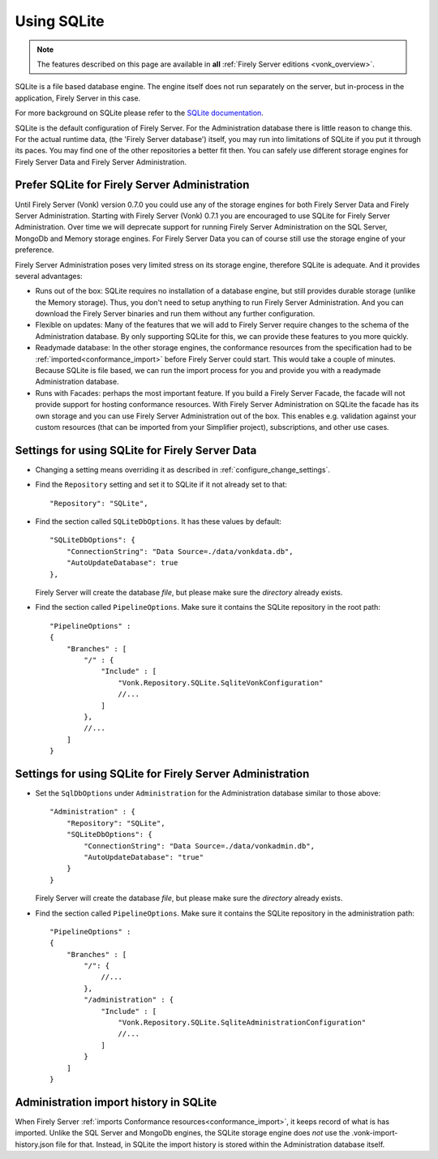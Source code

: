 .. |br| raw:: html

   <br />
   
.. _configure_sqlite:

Using SQLite
============

.. note::

  The features described on this page are available in **all** :ref:`Firely Server editions <vonk_overview>`.

SQLite is a file based database engine. The engine itself does not run separately on the server, but in-process in the application, Firely Server in this case. 

For more background on SQLite please refer to the `SQLite documentation <https://sqlite.org/about.html>`_.

SQLite is the default configuration of Firely Server. For the Administration database there is little reason to change this. 
For the actual runtime data, (the 'Firely Server database') itself, you may run into limitations of SQLite if you put it through its paces. 
You may find one of the other repositories a better fit then. You can safely use different storage engines for Firely Server Data and Firely Server Administration.

.. _sqlite_admin_reasons:

Prefer SQLite for Firely Server Administration
----------------------------------------------

Until Firely Server (Vonk) version 0.7.0 you could use any of the storage engines for both Firely Server Data and Firely Server Administration. Starting with Firely Server (Vonk) 0.7.1 you are encouraged to use SQLite for Firely Server Administration.
Over time we will deprecate support for running Firely Server Administration on the SQL Server, MongoDb and Memory storage engines.
For Firely Server Data you can of course still use the storage engine of your preference. 

Firely Server Administration poses very limited stress on its storage engine, therefore SQLite is adequate. And it provides several advantages:

*   Runs out of the box: SQLite requires no installation of a database engine, but still provides durable storage (unlike the Memory storage). 
    Thus, you don't need to setup anything to run Firely Server Administration. And you can download the Firely Server binaries and run them without any further configuration.

*   Flexible on updates: Many of the features that we will add to Firely Server require changes to the schema of the Administration database. By only supporting SQLite for this, we can provide these features to you more quickly.

*   Readymade database: In the other storage engines, the conformance resources from the specification had to be :ref:`imported<conformance_import>` before Firely Server could start. This would take a couple of minutes.
    Because SQLite is file based, we can run the import process for you and provide you with a readymade Administration database.

*   Runs with Facades: perhaps the most important feature. If you build a Firely Server Facade, the facade will not provide support for hosting conformance resources. 
    With Firely Server Administration on SQLite the facade has its own storage and you can use Firely Server Administration out of the box. This enables e.g. validation against your custom resources (that can be imported from your Simplifier project), subscriptions, and other use cases.

.. _configure_sqlite_data:

Settings for using SQLite for Firely Server Data
------------------------------------------------

*	Changing a setting means overriding it as described in :ref:`configure_change_settings`. 

*   Find the ``Repository`` setting and set it to SQLite if it not already set to that::

	"Repository": "SQLite",

*   Find the section called ``SQLiteDbOptions``. It has these values by default::

        "SQLiteDbOptions": {
            "ConnectionString": "Data Source=./data/vonkdata.db",
            "AutoUpdateDatabase": true
        },

    Firely Server will create the database *file*, but please make sure the *directory* already exists.

*   Find the section called ``PipelineOptions``. Make sure it contains the SQLite repository in the root path::

        "PipelineOptions" : 
        {
            "Branches" : [
                "/" : {
                    "Include" : [
                        "Vonk.Repository.SQLite.SqliteVonkConfiguration"
                        //...
                    ]
                },
                //...
            ]
        }

.. _configure_sqlite_admin:

Settings for using SQLite for Firely Server Administration
----------------------------------------------------------

*   Set the ``SqlDbOptions`` under ``Administration`` for the Administration database similar to those above:
    ::
	
        "Administration" : {
            "Repository": "SQLite",
            "SQLiteDbOptions": {
                "ConnectionString": "Data Source=./data/vonkadmin.db",
                "AutoUpdateDatabase": "true"
            }
        }

    Firely Server will create the database *file*, but please make sure the *directory* already exists.

*   Find the section called ``PipelineOptions``. Make sure it contains the SQLite repository in the administration path::

        "PipelineOptions" : 
        {
            "Branches" : [
                "/": {
                    //...
                },
                "/administration" : {
                    "Include" : [
                        "Vonk.Repository.SQLite.SqliteAdministrationConfiguration"
                        //...
                    ]
                }
            ]
        }


.. _sqlite_importhistory:

Administration import history in SQLite
---------------------------------------

When Firely Server :ref:`imports Conformance resources<conformance_import>`, it keeps record of what is has imported. Unlike the SQL Server and MongoDb engines,
the SQLite storage engine does *not* use the .vonk-import-history.json file for that. Instead, in SQLite the import history is stored within the Administration database itself.

